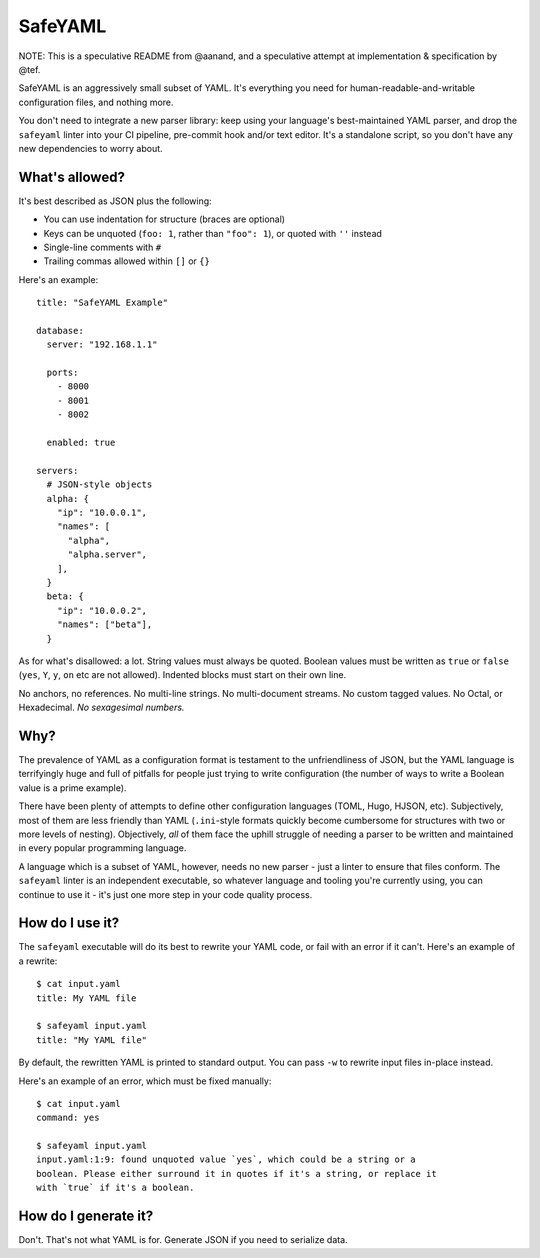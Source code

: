SafeYAML
========

NOTE: This is a speculative README from @aanand, and a speculative attempt at
implementation & specification by @tef.

SafeYAML is an aggressively small subset of YAML. It's everything you need for
human-readable-and-writable configuration files, and nothing more.

You don't need to integrate a new parser library: keep using your language's
best-maintained YAML parser, and drop the ``safeyaml`` linter into your CI
pipeline, pre-commit hook and/or text editor. It's a standalone script, so you
don't have any new dependencies to worry about.


What's allowed?
---------------

It's best described as JSON plus the following:

- You can use indentation for structure (braces are optional)
- Keys can be unquoted (``foo: 1``, rather than ``"foo": 1``), or quoted with ``''`` instead
- Single-line comments with ``#``
- Trailing commas allowed within ``[]`` or ``{}``

Here's an example::

  title: "SafeYAML Example"

  database:
    server: "192.168.1.1"

    ports:
      - 8000
      - 8001
      - 8002

    enabled: true

  servers:
    # JSON-style objects
    alpha: {
      "ip": "10.0.0.1",
      "names": [
        "alpha",
        "alpha.server",
      ],
    }
    beta: {
      "ip": "10.0.0.2",
      "names": ["beta"],
    }

As for what's disallowed: a lot. String values must always be quoted. Boolean
values must be written as ``true`` or ``false`` (``yes``, ``Y``, ``y``, ``on``
etc are not allowed). Indented blocks must start on their own line.

No anchors, no references. No multi-line strings. No multi-document streams. No
custom tagged values. No Octal, or Hexadecimal. *No sexagesimal numbers.*


Why?
----

The prevalence of YAML as a configuration format is testament to the
unfriendliness of JSON, but the YAML language is terrifyingly huge and full of
pitfalls for people just trying to write configuration (the number of ways to
write a Boolean value is a prime example).

There have been plenty of attempts to define other configuration languages
(TOML, Hugo, HJSON, etc). Subjectively, most of them are less friendly than YAML
(``.ini``-style formats quickly become cumbersome for structures with two or
more levels of nesting). Objectively, *all* of them face the uphill struggle of
needing a parser to be written and maintained in every popular programming
language.

A language which is a subset of YAML, however, needs no new parser - just a
linter to ensure that files conform. The ``safeyaml`` linter is an independent
executable, so whatever language and tooling you're currently using, you can
continue to use it - it's just one more step in your code quality process.


How do I use it?
----------------

The ``safeyaml`` executable will do its best to rewrite your YAML code, or fail
with an error if it can't. Here's an example of a rewrite::

  $ cat input.yaml
  title: My YAML file

  $ safeyaml input.yaml
  title: "My YAML file"

By default, the rewritten YAML is printed to standard output. You can pass
``-w`` to rewrite input files in-place instead.

Here's an example of an error, which must be fixed manually::

  $ cat input.yaml
  command: yes

  $ safeyaml input.yaml
  input.yaml:1:9: found unquoted value `yes`, which could be a string or a
  boolean. Please either surround it in quotes if it's a string, or replace it
  with `true` if it's a boolean.


How do I generate it?
---------------------

Don't. That's not what YAML is for. Generate JSON if you need to serialize data.
